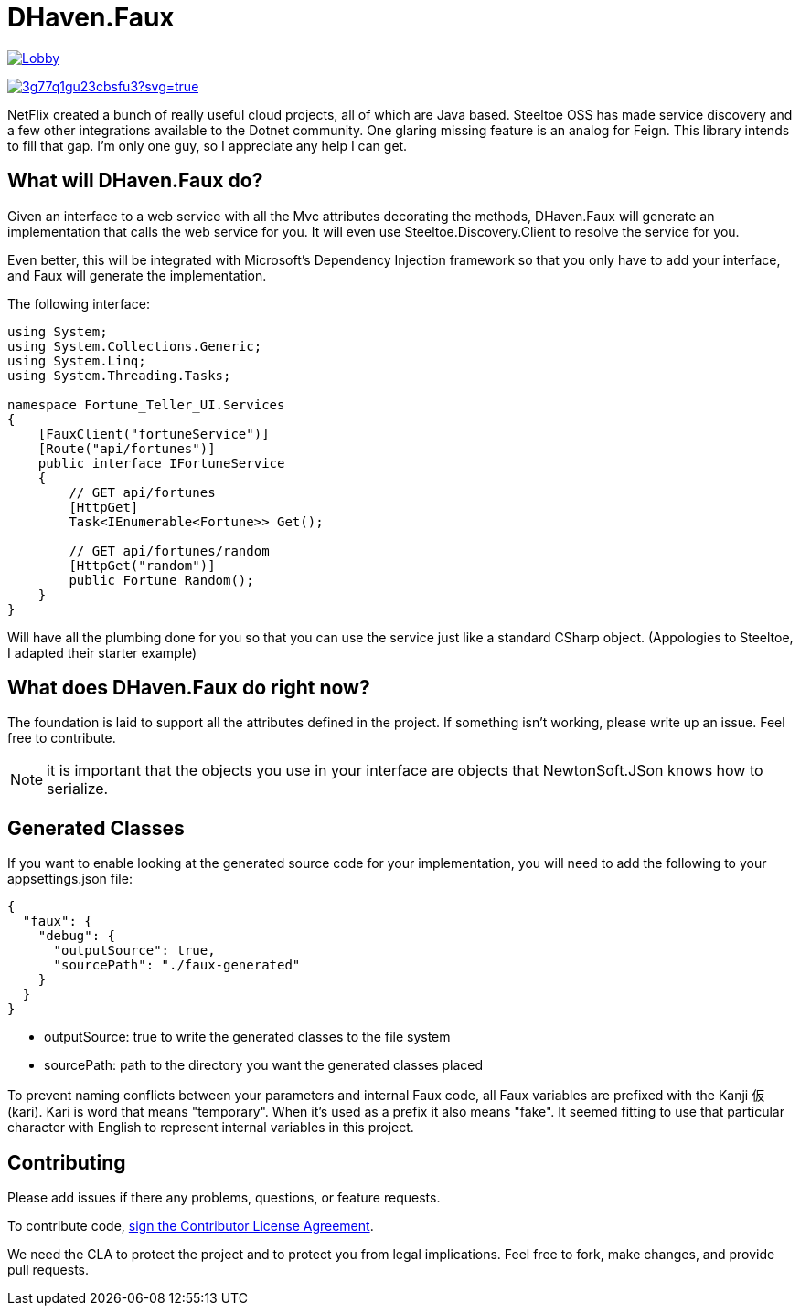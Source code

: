 = DHaven.Faux

image:https://badges.gitter.im/DHaven-Faux/Lobby.svg[link="https://gitter.im/DHaven-Faux/Lobby?utm_source=badge&utm_medium=badge&utm_campaign=pr-badge&utm_content=badge"]

image:https://ci.appveyor.com/api/projects/status/3g77q1gu23cbsfu3?svg=true[link="https://ci.appveyor.com/project/bloritsch/dhaven-faux"]

NetFlix created a bunch of really useful cloud projects, all of which are Java based.
Steeltoe OSS has made service discovery and a few other integrations available to the
Dotnet community.  One glaring missing feature is an analog for Feign.  This library
intends to fill that gap.  I'm only one guy, so I appreciate any help I can get.

== What will DHaven.Faux do?

Given an interface to a web service with all the Mvc attributes decorating the methods,
DHaven.Faux will generate an implementation that calls the web service for you.  It will
even use Steeltoe.Discovery.Client to resolve the service for you.

Even better, this will be integrated with Microsoft's Dependency Injection framework so
that you only have to add your interface, and Faux will generate the implementation.

The following interface:

----
using System;
using System.Collections.Generic;
using System.Linq;
using System.Threading.Tasks;

namespace Fortune_Teller_UI.Services
{
    [FauxClient("fortuneService")]
    [Route("api/fortunes")]
    public interface IFortuneService
    {
        // GET api/fortunes
        [HttpGet]
        Task<IEnumerable<Fortune>> Get();

        // GET api/fortunes/random
        [HttpGet("random")]
        public Fortune Random();
    }
}
----

Will have all the plumbing done for you so that you can use the service just like
a standard CSharp object.  (Appologies to Steeltoe, I adapted their starter example)


== What does DHaven.Faux do right now?

The foundation is laid to support all the attributes defined in the project.  If something
isn't working, please write up an issue.  Feel free to contribute.

NOTE: it is important that the objects you use in your interface are objects that
NewtonSoft.JSon knows how to serialize. 

== Generated Classes

If you want to enable looking at the generated source code for your implementation,
you will need to add the following to your appsettings.json file:

----
{
  "faux": {
    "debug": {
      "outputSource": true,
      "sourcePath": "./faux-generated"
    }
  }
}
----

* outputSource: true to write the generated classes to the file system
* sourcePath: path to the directory you want the generated classes placed

To prevent naming conflicts between your parameters and internal Faux code,
all Faux variables are prefixed with the Kanji 仮 (kari).  Kari is word
that means "temporary".  When it's used as a prefix it also means "fake".
It seemed fitting to use that particular character with English to represent
internal variables in this project.

== Contributing

Please add issues if there any problems, questions, or feature requests.

To contribute code, link:https://www.clahub.com/agreements/bloritsch/DHaven.Faux[sign the Contributor License Agreement].

We need the CLA to protect the project and to protect you from legal implications.
Feel free to fork, make changes, and provide pull requests.
